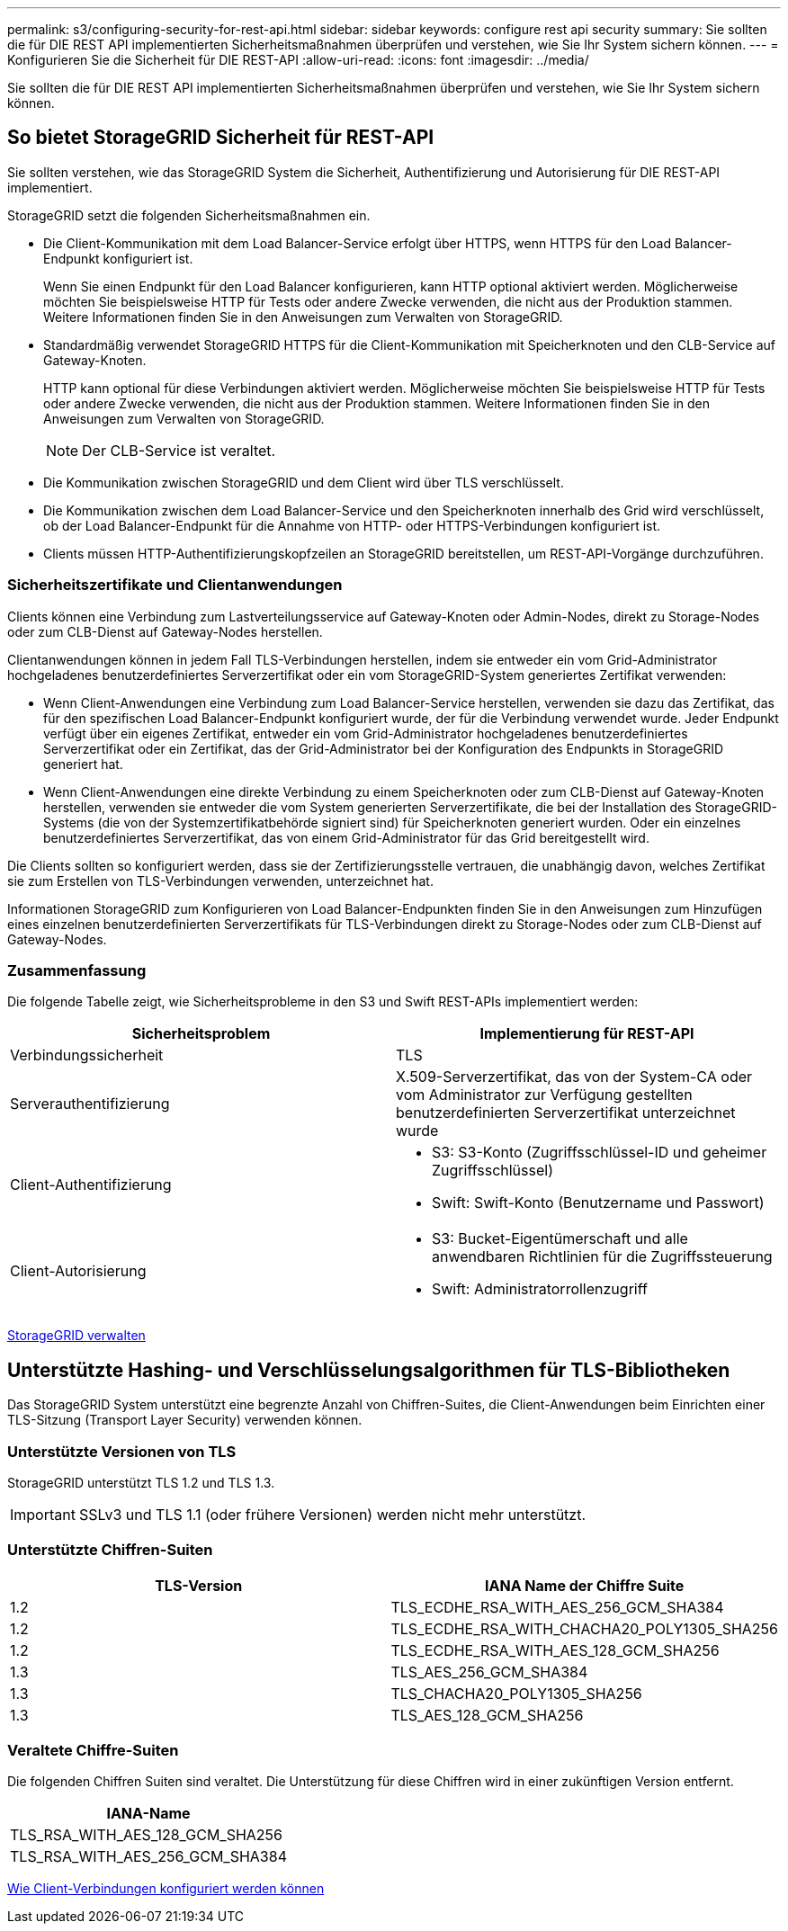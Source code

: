 ---
permalink: s3/configuring-security-for-rest-api.html 
sidebar: sidebar 
keywords: configure rest api security 
summary: Sie sollten die für DIE REST API implementierten Sicherheitsmaßnahmen überprüfen und verstehen, wie Sie Ihr System sichern können. 
---
= Konfigurieren Sie die Sicherheit für DIE REST-API
:allow-uri-read: 
:icons: font
:imagesdir: ../media/


[role="lead"]
Sie sollten die für DIE REST API implementierten Sicherheitsmaßnahmen überprüfen und verstehen, wie Sie Ihr System sichern können.



== So bietet StorageGRID Sicherheit für REST-API

Sie sollten verstehen, wie das StorageGRID System die Sicherheit, Authentifizierung und Autorisierung für DIE REST-API implementiert.

StorageGRID setzt die folgenden Sicherheitsmaßnahmen ein.

* Die Client-Kommunikation mit dem Load Balancer-Service erfolgt über HTTPS, wenn HTTPS für den Load Balancer-Endpunkt konfiguriert ist.
+
Wenn Sie einen Endpunkt für den Load Balancer konfigurieren, kann HTTP optional aktiviert werden. Möglicherweise möchten Sie beispielsweise HTTP für Tests oder andere Zwecke verwenden, die nicht aus der Produktion stammen. Weitere Informationen finden Sie in den Anweisungen zum Verwalten von StorageGRID.

* Standardmäßig verwendet StorageGRID HTTPS für die Client-Kommunikation mit Speicherknoten und den CLB-Service auf Gateway-Knoten.
+
HTTP kann optional für diese Verbindungen aktiviert werden. Möglicherweise möchten Sie beispielsweise HTTP für Tests oder andere Zwecke verwenden, die nicht aus der Produktion stammen. Weitere Informationen finden Sie in den Anweisungen zum Verwalten von StorageGRID.

+

NOTE: Der CLB-Service ist veraltet.

* Die Kommunikation zwischen StorageGRID und dem Client wird über TLS verschlüsselt.
* Die Kommunikation zwischen dem Load Balancer-Service und den Speicherknoten innerhalb des Grid wird verschlüsselt, ob der Load Balancer-Endpunkt für die Annahme von HTTP- oder HTTPS-Verbindungen konfiguriert ist.
* Clients müssen HTTP-Authentifizierungskopfzeilen an StorageGRID bereitstellen, um REST-API-Vorgänge durchzuführen.




=== Sicherheitszertifikate und Clientanwendungen

Clients können eine Verbindung zum Lastverteilungsservice auf Gateway-Knoten oder Admin-Nodes, direkt zu Storage-Nodes oder zum CLB-Dienst auf Gateway-Nodes herstellen.

Clientanwendungen können in jedem Fall TLS-Verbindungen herstellen, indem sie entweder ein vom Grid-Administrator hochgeladenes benutzerdefiniertes Serverzertifikat oder ein vom StorageGRID-System generiertes Zertifikat verwenden:

* Wenn Client-Anwendungen eine Verbindung zum Load Balancer-Service herstellen, verwenden sie dazu das Zertifikat, das für den spezifischen Load Balancer-Endpunkt konfiguriert wurde, der für die Verbindung verwendet wurde. Jeder Endpunkt verfügt über ein eigenes Zertifikat, entweder ein vom Grid-Administrator hochgeladenes benutzerdefiniertes Serverzertifikat oder ein Zertifikat, das der Grid-Administrator bei der Konfiguration des Endpunkts in StorageGRID generiert hat.
* Wenn Client-Anwendungen eine direkte Verbindung zu einem Speicherknoten oder zum CLB-Dienst auf Gateway-Knoten herstellen, verwenden sie entweder die vom System generierten Serverzertifikate, die bei der Installation des StorageGRID-Systems (die von der Systemzertifikatbehörde signiert sind) für Speicherknoten generiert wurden. Oder ein einzelnes benutzerdefiniertes Serverzertifikat, das von einem Grid-Administrator für das Grid bereitgestellt wird.


Die Clients sollten so konfiguriert werden, dass sie der Zertifizierungsstelle vertrauen, die unabhängig davon, welches Zertifikat sie zum Erstellen von TLS-Verbindungen verwenden, unterzeichnet hat.

Informationen StorageGRID zum Konfigurieren von Load Balancer-Endpunkten finden Sie in den Anweisungen zum Hinzufügen eines einzelnen benutzerdefinierten Serverzertifikats für TLS-Verbindungen direkt zu Storage-Nodes oder zum CLB-Dienst auf Gateway-Nodes.



=== Zusammenfassung

Die folgende Tabelle zeigt, wie Sicherheitsprobleme in den S3 und Swift REST-APIs implementiert werden:

|===
| Sicherheitsproblem | Implementierung für REST-API 


 a| 
Verbindungssicherheit
 a| 
TLS



 a| 
Serverauthentifizierung
 a| 
X.509-Serverzertifikat, das von der System-CA oder vom Administrator zur Verfügung gestellten benutzerdefinierten Serverzertifikat unterzeichnet wurde



 a| 
Client-Authentifizierung
 a| 
* S3: S3-Konto (Zugriffsschlüssel-ID und geheimer Zugriffsschlüssel)
* Swift: Swift-Konto (Benutzername und Passwort)




 a| 
Client-Autorisierung
 a| 
* S3: Bucket-Eigentümerschaft und alle anwendbaren Richtlinien für die Zugriffssteuerung
* Swift: Administratorrollenzugriff


|===
xref:../admin/index.adoc[StorageGRID verwalten]



== Unterstützte Hashing- und Verschlüsselungsalgorithmen für TLS-Bibliotheken

Das StorageGRID System unterstützt eine begrenzte Anzahl von Chiffren-Suites, die Client-Anwendungen beim Einrichten einer TLS-Sitzung (Transport Layer Security) verwenden können.



=== Unterstützte Versionen von TLS

StorageGRID unterstützt TLS 1.2 und TLS 1.3.


IMPORTANT: SSLv3 und TLS 1.1 (oder frühere Versionen) werden nicht mehr unterstützt.



=== Unterstützte Chiffren-Suiten

|===
| TLS-Version | IANA Name der Chiffre Suite 


 a| 
1.2
 a| 
TLS_ECDHE_RSA_WITH_AES_256_GCM_SHA384



 a| 
1.2
 a| 
TLS_ECDHE_RSA_WITH_CHACHA20_POLY1305_SHA256



 a| 
1.2
 a| 
TLS_ECDHE_RSA_WITH_AES_128_GCM_SHA256



 a| 
1.3
 a| 
TLS_AES_256_GCM_SHA384



 a| 
1.3
 a| 
TLS_CHACHA20_POLY1305_SHA256



 a| 
1.3
 a| 
TLS_AES_128_GCM_SHA256

|===


=== Veraltete Chiffre-Suiten

Die folgenden Chiffren Suiten sind veraltet. Die Unterstützung für diese Chiffren wird in einer zukünftigen Version entfernt.

|===
| IANA-Name 


 a| 
TLS_RSA_WITH_AES_128_GCM_SHA256



 a| 
TLS_RSA_WITH_AES_256_GCM_SHA384

|===
xref:configuring-tenant-accounts-and-connections.adoc[Wie Client-Verbindungen konfiguriert werden können]
